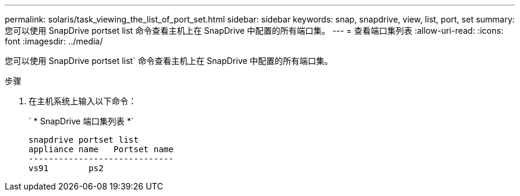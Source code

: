 ---
permalink: solaris/task_viewing_the_list_of_port_set.html 
sidebar: sidebar 
keywords: snap, snapdrive, view, list, port, set 
summary: 您可以使用 SnapDrive portset list 命令查看主机上在 SnapDrive 中配置的所有端口集。 
---
= 查看端口集列表
:allow-uri-read: 
:icons: font
:imagesdir: ../media/


[role="lead"]
您可以使用 SnapDrive portset list` 命令查看主机上在 SnapDrive 中配置的所有端口集。

.步骤
. 在主机系统上输入以下命令：
+
` * SnapDrive 端口集列表 *`

+
[listing]
----
snapdrive portset list
appliance name   Portset name
-----------------------------
vs91        ps2
----

